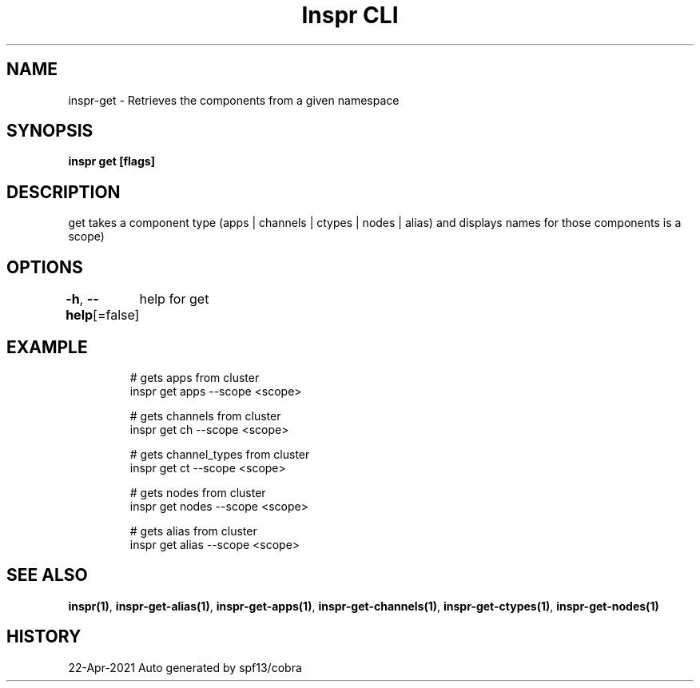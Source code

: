 .nh
.TH "Inspr CLI" "1" "Apr 2021" "Auto generated by spf13/cobra" ""

.SH NAME
.PP
inspr\-get \- Retrieves the components from a given namespace


.SH SYNOPSIS
.PP
\fBinspr get [flags]\fP


.SH DESCRIPTION
.PP
get takes a component type (apps | channels | ctypes | nodes | alias) and displays names for those components is a scope)


.SH OPTIONS
.PP
\fB\-h\fP, \fB\-\-help\fP[=false]
	help for get


.SH EXAMPLE
.PP
.RS

.nf
  # gets apps from cluster
 inspr get apps \-\-scope <scope>

  # gets channels from cluster
 inspr get ch \-\-scope <scope>

  # gets channel\_types from cluster
 inspr get ct \-\-scope <scope>

  # gets nodes from cluster
 inspr get nodes \-\-scope <scope>

  # gets alias from cluster
 inspr get alias \-\-scope <scope>


.fi
.RE


.SH SEE ALSO
.PP
\fBinspr(1)\fP, \fBinspr\-get\-alias(1)\fP, \fBinspr\-get\-apps(1)\fP, \fBinspr\-get\-channels(1)\fP, \fBinspr\-get\-ctypes(1)\fP, \fBinspr\-get\-nodes(1)\fP


.SH HISTORY
.PP
22\-Apr\-2021 Auto generated by spf13/cobra
